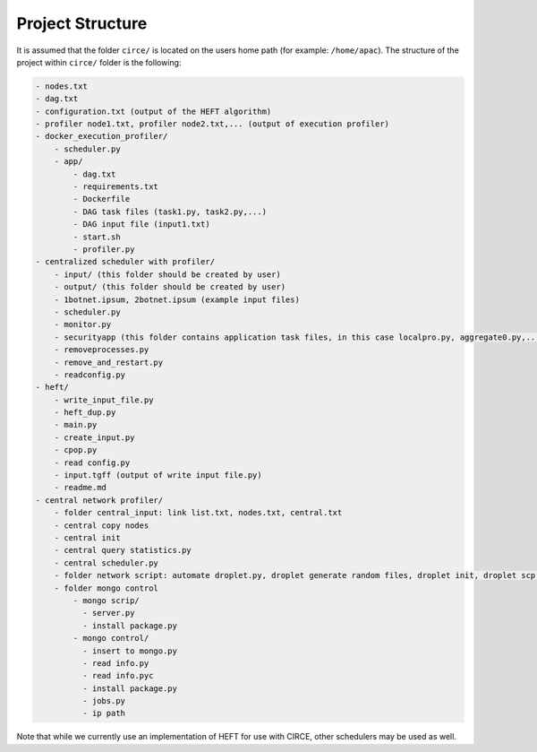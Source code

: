 Project Structure
=================

It is assumed that the folder ``circe/`` is located on the users home path (for example: ``/home/apac``). The structure of the project within ``circe/`` folder is the following:

.. code-block:: text

	- nodes.txt
	- dag.txt
	- configuration.txt (output of the HEFT algorithm)
	- profiler node1.txt, profiler node2.txt,... (output of execution profiler)
	- docker_execution_profiler/
	    - scheduler.py
	    - app/
	        - dag.txt
	        - requirements.txt
	        - Dockerfile
	        - DAG task files (task1.py, task2.py,...)
	        - DAG input file (input1.txt)
	        - start.sh
	        - profiler.py
	- centralized scheduler with profiler/
	    - input/ (this folder should be created by user)
	    - output/ (this folder should be created by user)
	    - 1botnet.ipsum, 2botnet.ipsum (example input files)
	    - scheduler.py
	    - monitor.py
	    - securityapp (this folder contains application task files, in this case localpro.py, aggregate0.py,...)
	    - removeprocesses.py
	    - remove_and_restart.py
	    - readconfig.py
	- heft/
	    - write_input_file.py
	    - heft_dup.py
	    - main.py
	    - create_input.py
	    - cpop.py
	    - read config.py
	    - input.tgff (output of write input file.py)
	    - readme.md
	- central network profiler/
	    - folder central_input: link list.txt, nodes.txt, central.txt
	    - central copy nodes
	    - central init
	    - central query statistics.py
	    - central scheduler.py
	    - folder network script: automate droplet.py, droplet generate random files, droplet init, droplet scp time transfer
	    - folder mongo control
	        - mongo scrip/
	          - server.py
	          - install package.py
	        - mongo control/
	          - insert to mongo.py
	          - read info.py
	          - read info.pyc
	          - install package.py
	          - jobs.py
	          - ip path


Note that while we currently use an implementation of HEFT for use with CIRCE, other schedulers may be used as well.